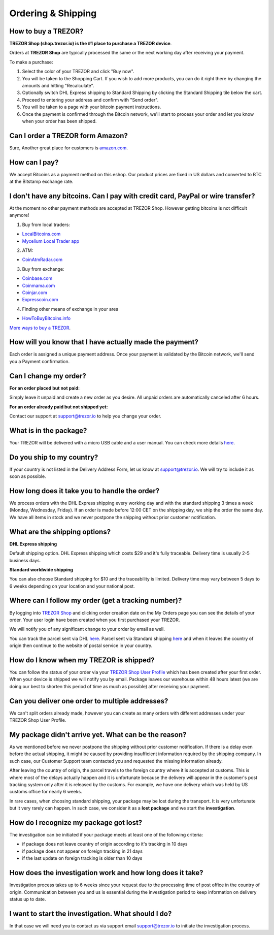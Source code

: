 Ordering & Shipping
===================


How to buy a TREZOR?
--------------------

**TREZOR Shop (shop.trezor.io) is the #1 place to purchase a TREZOR device**.

Orders at **TREZOR Shop** are typically processed the same or the next working day after receiving your payment.

To make a purchase:

1. Select the color of your TREZOR and click "Buy now".
2. You will be taken to the Shopping Cart. If you wish to add more products, you can do it right there by changing the amounts and hitting "Recalculate".
3. Optionally switch DHL Express shipping to Standard Shipping by clicking the Standard Shipping tile below the cart.
4. Proceed to entering your address and confirm with "Send order".
5. You will be taken to a page with your bitcoin payment instructions.
6. Once the payment is confirmed through the Bitcoin network, we'll start to process your order and let you know when your order has been shipped.


Can I order a TREZOR form Amazon?
---------------------------------
Sure, Another great place for customers is `amazon.com <https://www.amazon.com/s/%3Daps&field-keywords=trezor>`_. 


How can I pay?
--------------

We accept Bitcoins as a payment method on this eshop.
Our product prices are fixed in US dollars and converted to BTC at the Bitstamp exchange rate.


I don't have any bitcoins. Can I pay with credit card, PayPal or wire transfer?
-------------------------------------------------------------------------------

At the moment no other payment methods are accepted at TREZOR Shop. However getting bitcoins is not difficult anymore!

1. Buy from local traders:

- `LocalBitcoins.com <https://localbitcoins.com/?ch=4cp1>`_
- `Mycelium Local Trader app <https://mycelium.com/localtrader>`_

2. ATM:

- `CoinAtmRadar.com <http://coinatmradar.com/>`_

3. Buy from exchange:

- `Coinbase.com <https://www.coinbase.com/join/satoshilabs>`_
- `Coinmama.com <https://www.coinmama.com/?ref=Satoshilabs>`_
- `Coinjar.com <https://Coinjar.com>`_
- `Expresscoin.com <https://Expresscoin.com>`_

4. Finding other means of exchange in your area

- `HowToBuyBitcoins.info <http://howtobuybitcoins.info/>`_

`More ways to buy a TREZOR <#how-to-buy-a-trezor>`_.


How will you know that I have actually made the payment?
--------------------------------------------------------

Each order is assigned a unique payment address. Once your payment is validated by the Bitcoin network, we'll send you a Payment confirmation.


Can I change my order?
----------------------

**For an order placed but not paid:**

Simply leave it unpaid and create a new order as you desire. All unpaid orders are automatically canceled after 6 hours.

**For an order already paid but not shipped yet:**

Contact our support at `support@trezor.io <mailto:support@trezor.io>`_ to help you change your order.


What is in the package?
-----------------------

Your TREZOR will be delivered with a micro USB cable and a user manual. You can check more details `here <../trezor-user/whatsinthebox.html>`_.


Do you ship to my country?
--------------------------

If your country is not listed in the Delivery Address Form, let us know at `support@trezor.io <mailto:support@trezor.io>`_.
We will try to include it as soon as possible.


How long does it take you to handle the order?
------------------------------------------

We process orders with the DHL Express shipping every working day and with the standard shipping 3 times a week (Monday, Wednesday, Friday). If an order is made before 12:00 CET on the shipping day, we ship the order the same day. We have all items in stock and we never postpone the shipping without prior customer notification.


What are the shipping options?
------------------------------

**DHL Express shipping**

Default shipping option. DHL Express shipping which costs $29 and it's fully traceable.
Delivery time is usually 2-5 business days.

**Standard worldwide shipping**

You can also choose Standard shipping for $10 and the traceability is limited.
Delivery time may vary between 5 days to 6 weeks depending on your location and your national post.



Where can I follow my order (get a tracking number)?
----------------------------------------------------

By logging into `TREZOR Shop <https://shop.trezor.io/user/login/>`_ and clicking order creation date on the My Orders page you can see the details of your order. Your user login have been created when you first purchased your TREZOR.

We will notify you of any significant change to your order by email as well.

You can track the parcel sent via DHL `here <http://www.dhl.com/en/express/tracking.html>`_. Parcel sent via Standard shipping `here <https://www.ceskaposta.cz/en/trackandtrace>`_ and when it leaves the country of origin then continue to the website of postal service in your country.


How do I know when my TREZOR is shipped?
----------------------------------------

You can follow the status of your order via your `TREZOR Shop User Profile <https://shop.trezor.io/user/login>`_ which has been created after your first order. When your device is shipped we will notify you by email. Package leaves our warehouse within 48 hours latest (we are doing our best to shorten this period of time as much as possible) after receiving your payment.


Can you deliver one order to multiple addresses?
----------------------------------------------

We can't split orders already made, however you can create as many orders with different addresses under your TREZOR Shop User Profile.


My package didn't arrive yet. What can be the reason?
-----------------------------------------------------

As we mentioned before we never postpone the shipping without prior customer notification. If there is a delay even before the actual shipping, it might be caused by providing insufficient information required by the shipping company. In such case, our Customer Support team contacted you and requested the missing information already.

After leaving the country of origin, the parcel travels to the foreign country where it is accepted at customs. This is where most of the delays actually happen and it is unfortunate because the delivery will appear in the customer's post tracking system only after it is released by the customs. For example, we have one delivery which was held by US customs office for nearly 6 weeks.

In rare cases, when choosing standard shipping, your package may be lost during the transport. It is very unfortunate but it  very rarely can happen. In such case, we consider it as a **lost package** and we start the **investigation**.


How do I recognize my package got lost?
---------------------------------------

The investigation can be initiated if your package meets at least one of the following criteria:

- if package does not leave country of origin according to it's tracking in 10 days
- if package does not appear on foreign tracking in 21 days
- if the last update on foreign tracking is older than 10 days


How does the investigation work and how long does it take?
----------------------------------------------------------

Investigation process takes up to 6 weeks since your request due to the processing time of post office in the country of origin. Communication between you and us is essential during the investigation period to keep information on delivery status up to date. 


I want to start the investigation. What should I do?
----------------------------------------------------

In that case we will need you to contact us via support email `support@trezor.io <mailto:support@trezor.io>`_ to initiate the investigation process.

